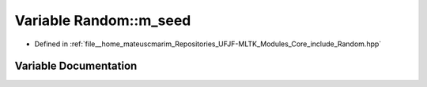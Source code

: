 .. _exhale_variable_namespaceRandom_1afb7dc062df38f99a2e878bfef6109d4c:

Variable Random::m_seed
=======================

- Defined in :ref:`file__home_mateuscmarim_Repositories_UFJF-MLTK_Modules_Core_include_Random.hpp`


Variable Documentation
----------------------


.. doxygenvariable:: Random::m_seed
